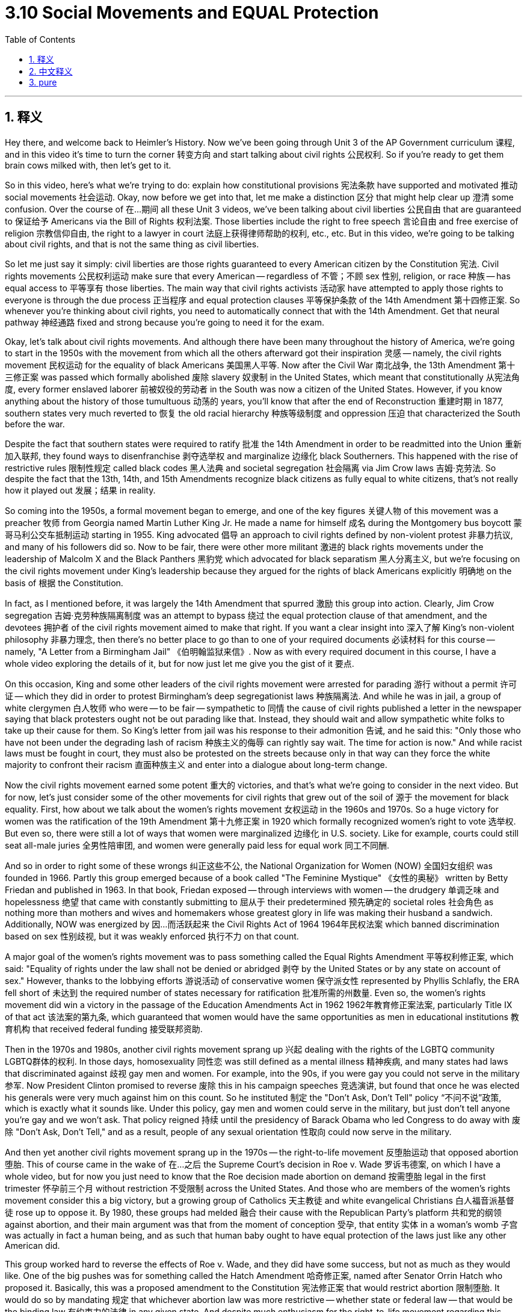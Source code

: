 
= 3.10 Social Movements and EQUAL Protection
:toc: left
:toclevels: 3
:sectnums:
:stylesheet: myAdocCss.css

'''

== 释义

Hey there, and welcome back to Heimler's History. Now we've been going through Unit 3 of the AP Government curriculum 课程, and in this video it's time to turn the corner 转变方向 and start talking about civil rights 公民权利. So if you're ready to get them brain cows milked with, then let's get to it. +

So in this video, here's what we're trying to do: explain how constitutional provisions 宪法条款 have supported and motivated 推动 social movements 社会运动. Okay, now before we get into that, let me make a distinction 区分 that might help clear up 澄清 some confusion. Over the course of 在…期间 all these Unit 3 videos, we've been talking about civil liberties 公民自由 that are guaranteed to 保证给予 Americans via the Bill of Rights 权利法案. Those liberties include the right to free speech 言论自由 and free exercise of religion 宗教信仰自由, the right to a lawyer in court 法庭上获得律师帮助的权利, etc., etc. But in this video, we're going to be talking about civil rights, and that is not the same thing as civil liberties. +

So let me just say it simply: civil liberties are those rights guaranteed to every American citizen by the Constitution 宪法. Civil rights movements 公民权利运动 make sure that every American -- regardless of 不管；不顾 sex 性别, religion, or race 种族 -- has equal access to 平等享有 those liberties. The main way that civil rights activists 活动家 have attempted to apply those rights to everyone is through the due process 正当程序 and equal protection clauses 平等保护条款 of the 14th Amendment 第十四修正案. So whenever you're thinking about civil rights, you need to automatically connect that with the 14th Amendment. Get that neural pathway 神经通路 fixed and strong because you're going to need it for the exam. +

Okay, let's talk about civil rights movements. And although there have been many throughout the history of America, we're going to start in the 1950s with the movement from which all the others afterward got their inspiration 灵感 -- namely, the civil rights movement 民权运动 for the equality of black Americans 美国黑人平等. Now after the Civil War 南北战争, the 13th Amendment 第十三修正案 was passed which formally abolished 废除 slavery 奴隶制 in the United States, which meant that constitutionally 从宪法角度, every former enslaved laborer 前被奴役的劳动者 in the South was now a citizen of the United States. However, if you know anything about the history of those tumultuous 动荡的 years, you'll know that after the end of Reconstruction 重建时期 in 1877, southern states very much reverted to 恢复 the old racial hierarchy 种族等级制度 and oppression 压迫 that characterized the South before the war. +

Despite the fact that southern states were required to ratify 批准 the 14th Amendment in order to be readmitted into the Union 重新加入联邦, they found ways to disenfranchise 剥夺选举权 and marginalize 边缘化 black Southerners. This happened with the rise of restrictive rules 限制性规定 called black codes 黑人法典 and societal segregation 社会隔离 via Jim Crow laws 吉姆·克劳法. So despite the fact that the 13th, 14th, and 15th Amendments recognize black citizens as fully equal to white citizens, that's not really how it played out 发展；结果 in reality. +

So coming into the 1950s, a formal movement began to emerge, and one of the key figures 关键人物 of this movement was a preacher 牧师 from Georgia named Martin Luther King Jr. He made a name for himself 成名 during the Montgomery bus boycott 蒙哥马利公交车抵制运动 starting in 1955. King advocated 倡导 an approach to civil rights defined by non-violent protest 非暴力抗议, and many of his followers did so. Now to be fair, there were other more militant 激进的 black rights movements under the leadership of Malcolm X and the Black Panthers 黑豹党 which advocated for black separatism 黑人分离主义, but we're focusing on the civil rights movement under King's leadership because they argued for the rights of black Americans explicitly 明确地 on the basis of 根据 the Constitution. +

In fact, as I mentioned before, it was largely the 14th Amendment that spurred 激励 this group into action. Clearly, Jim Crow segregation 吉姆·克劳种族隔离制度 was an attempt to bypass 绕过 the equal protection clause of that amendment, and the devotees 拥护者 of the civil rights movement aimed to make that right. If you want a clear insight into 深入了解 King's non-violent philosophy 非暴力理念, then there's no better place to go than to one of your required documents 必读材料 for this course -- namely, "A Letter from a Birmingham Jail" 《伯明翰监狱来信》. Now as with every required document in this course, I have a whole video exploring the details of it, but for now just let me give you the gist of it 要点. +

On this occasion, King and some other leaders of the civil rights movement were arrested for parading 游行 without a permit 许可证 -- which they did in order to protest Birmingham's deep segregationist laws 种族隔离法. And while he was in jail, a group of white clergymen 白人牧师 who were -- to be fair -- sympathetic to 同情 the cause of civil rights published a letter in the newspaper saying that black protesters ought not be out parading like that. Instead, they should wait and allow sympathetic white folks to take up their cause for them. So King's letter from jail was his response to their admonition 告诫, and he said this: "Only those who have not been under the degrading lash of racism 种族主义的侮辱 can rightly say wait. The time for action is now." And while racist laws must be fought in court, they must also be protested on the streets because only in that way can they force the white majority to confront their racism 直面种族主义 and enter into a dialogue about long-term change. +

Now the civil rights movement earned some potent 重大的 victories, and that's what we're going to consider in the next video. But for now, let's just consider some of the other movements for civil rights that grew out of the soil of 源于 the movement for black equality. First, how about we talk about the women's rights movement 女权运动 in the 1960s and 1970s. So a huge victory for women was the ratification of the 19th Amendment 第十九修正案 in 1920 which formally recognized women's right to vote 选举权. But even so, there were still a lot of ways that women were marginalized 边缘化 in U.S. society. Like for example, courts could still seat all-male juries 全男性陪审团, and women were generally paid less for equal work 同工不同酬. +

And so in order to right some of these wrongs 纠正这些不公, the National Organization for Women (NOW) 全国妇女组织 was founded in 1966. Partly this group emerged because of a book called "The Feminine Mystique" 《女性的奥秘》 written by Betty Friedan and published in 1963. In that book, Friedan exposed -- through interviews with women -- the drudgery 单调乏味 and hopelessness 绝望 that came with constantly submitting to 屈从于 their predetermined 预先确定的 societal roles 社会角色 as nothing more than mothers and wives and homemakers whose greatest glory in life was making their husband a sandwich. Additionally, NOW was energized by 因…而活跃起来 the Civil Rights Act of 1964 1964年民权法案 which banned discrimination based on sex 性别歧视, but it was weakly enforced 执行不力 on that count. +

A major goal of the women's rights movement was to pass something called the Equal Rights Amendment 平等权利修正案, which said: "Equality of rights under the law shall not be denied or abridged 剥夺 by the United States or by any state on account of sex." However, thanks to the lobbying efforts 游说活动 of conservative women 保守派女性 represented by Phyllis Schlafly, the ERA fell short of 未达到 the required number of states necessary for ratification 批准所需的州数量. Even so, the women's rights movement did win a victory in the passage of the Education Amendments Act in 1962 1962年教育修正案法案, particularly Title IX of that act 该法案的第九条, which guaranteed that women would have the same opportunities as men in educational institutions 教育机构 that received federal funding 接受联邦资助. +

Then in the 1970s and 1980s, another civil rights movement sprang up 兴起 dealing with the rights of the LGBTQ community LGBTQ群体的权利. In those days, homosexuality 同性恋 was still defined as a mental illness 精神疾病, and many states had laws that discriminated against 歧视 gay men and women. For example, into the 90s, if you were gay you could not serve in the military 参军. Now President Clinton promised to reverse 废除 this in his campaign speeches 竞选演讲, but found that once he was elected his generals were very much against him on this count. So he instituted 制定 the "Don't Ask, Don't Tell" policy “不问不说”政策, which is exactly what it sounds like. Under this policy, gay men and women could serve in the military, but just don't tell anyone you're gay and we won't ask. That policy reigned 持续 until the presidency of Barack Obama who led Congress to do away with 废除 "Don't Ask, Don't Tell," and as a result, people of any sexual orientation 性取向 could now serve in the military. +

And then yet another civil rights movement sprang up in the 1970s -- the right-to-life movement 反堕胎运动 that opposed abortion 堕胎. This of course came in the wake of 在…之后 the Supreme Court's decision in Roe v. Wade 罗诉韦德案, on which I have a whole video, but for now you just need to know that the Roe decision made abortion on demand 按需堕胎 legal in the first trimester 怀孕前三个月 without restriction 不受限制 across the United States. And those who are members of the women's rights movement consider this a big victory, but a growing group of Catholics 天主教徒 and white evangelical Christians 白人福音派基督徒 rose up to oppose it. By 1980, these groups had melded 融合 their cause with the Republican Party's platform 共和党的纲领 against abortion, and their main argument was that from the moment of conception 受孕, that entity 实体 in a woman's womb 子宫 was actually in fact a human being, and as such that human baby ought to have equal protection of the laws just like any other American did. +

This group worked hard to reverse the effects of Roe v. Wade, and they did have some success, but not as much as they would like. One of the big pushes was for something called the Hatch Amendment 哈奇修正案, named after Senator Orrin Hatch who proposed it. Basically, this was a proposed amendment to the Constitution 宪法修正案 that would restrict abortion 限制堕胎. It would do so by mandating 规定 that whichever abortion law was more restrictive -- whether state or federal law -- that would be the binding law 有约束力的法律 in any given state. And despite much enthusiasm for the right-to-life movement regarding this amendment, it ultimately did not pass. +

So the point to all the movements that I've just mentioned is this: these civil rights movements are evidence of how the equal protection clause 平等保护条款 can support and motivate social movements for civil rights. Okay, well thanks for watching. Click right here to grab a review packet which is going to help you get an A in your class and a five on your exam in May. Additionally, if you were helped by this video and you want me to keep making them, then by all means subscribe 订阅 and I shall oblige 照办. Heimler out. +

'''

== 中文释义

嘿，欢迎回到海姆勒（Heimler）的历史课程。我们一直在学习美国大学预修课程（AP）政府课程的第三单元，在这个视频中，是时候转变一下话题，开始讨论公民权利了。所以，如果你准备好汲取知识，那我们开始吧。 +

所以在这个视频中，我们要做的是：解释宪法条款是如何支持并推动社会运动的。好的，在我们深入探讨之前，让我做一个区分，这可能有助于消除一些困惑。在所有这些第三单元的视频中，我们一直在讨论《权利法案》赋予美国人的公民自由。这些自由包括言论自由和宗教自由的权利、在法庭上获得律师帮助的权利等等。但在这个视频中，我们要讨论的是公民权利，这和公民自由可不是一回事。 +

所以让我简单地说：公民自由是宪法赋予每个美国公民的权利。公民权利运动确保每个美国人——无论性别、宗教或种族——都能平等地享有这些自由。公民权利活动家试图将这些权利应用于每个人的主要方式，是通过第十四修正案中的正当程序和平等保护条款。所以，每当你想到公民权利时，你需要自动将其与第十四修正案联系起来。把这条神经通路牢牢记住，因为考试时你会用到它。 +

好的，让我们谈谈公民权利运动。虽然在美国历史上有许多这样的运动，但我们要从20世纪50年代开始说起，从那场启发了后来所有运动的运动——即争取美国黑人平等的民权运动说起。美国内战后，第十三修正案通过，正式废除了美国的奴隶制，这意味着从宪法角度来说，南方的每一个前奴隶现在都是美国公民。然而，如果你对那些动荡岁月的历史有所了解，你就会知道，1877年重建时期结束后，南方各州很大程度上又恢复了战前南方的种族等级制度和压迫。 +

尽管南方各州为了重新加入联邦，被要求批准第十四修正案，但他们还是找到了剥夺南方黑人权利并将他们边缘化的方法。这体现在被称为黑人法典的限制性规则的出现，以及通过吉姆·克劳法实行的社会隔离。所以，尽管第十三、十四和十五修正案承认黑人公民与白人公民完全平等，但在现实中并非如此。 +

所以到了20世纪50年代，一场正式的运动开始兴起，这场运动的关键人物之一是来自佐治亚州的牧师小马丁·路德·金（Martin Luther King Jr.）。他在1955年开始的蒙哥马利公交车抵制运动中崭露头角。金倡导以非暴力抗议的方式争取公民权利，他的许多追随者也这样做。公平地说，还有其他更激进的黑人权利运动，由马尔科姆·X（Malcolm X）和黑豹党领导，他们主张黑人分离主义，但我们关注的是金领导的民权运动，因为他们明确地以宪法为基础来争取美国黑人的权利。 +

事实上，正如我之前提到的，很大程度上是第十四修正案促使这个团体采取行动。显然，吉姆·克劳种族隔离是试图绕过该修正案的平等保护条款，民权运动的追随者旨在纠正这种情况。如果你想清楚地了解金的非暴力哲学，那么有一份本课程的必学文件是最好的参考——即《来自伯明翰监狱的一封信》（“A Letter from a Birmingham Jail”）。和本课程的其他必学文件一样，我有一个完整的视频来探讨它的细节，但现在让我告诉你它的要点。 +

在那次事件中，金和民权运动的其他一些领导人因无证游行而被捕——他们游行是为了抗议伯明翰严重的种族隔离法律。他在监狱里的时候，一群同情民权事业的白人牧师在报纸上发表了一封信，说黑人抗议者不应该那样游行。相反，他们应该等待，让同情他们的白人来为他们争取权益。所以金在监狱里写的这封信是对他们告诫的回应，他说：“只有那些没有遭受过种族主义羞辱的人才能理直气壮地说等待。现在就是行动的时候。” 虽然种族主义法律必须在法庭上进行抗争，但也必须在街头进行抗议，因为只有这样，才能迫使占多数的白人正视他们的种族主义，并就长期变革展开对话。 +

现在，民权运动取得了一些有力的胜利，我们将在下一个视频中探讨这些胜利。但现在，让我们来看看其他一些从争取黑人平等运动中发展出来的公民权利运动。首先，我们来谈谈20世纪60年代和70年代的妇女权利运动。对女性来说，一个巨大的胜利是1920年第十九修正案的批准，它正式承认了女性的投票权。但即便如此，在美国社会中，女性仍然在很多方面被边缘化。例如，法庭仍然可以组成全是男性的陪审团，而且女性通常做同样的工作却得到更少的报酬。 +

所以为了纠正这些错误，全国妇女组织（National Organization for Women，NOW）于1966年成立。这个组织的出现部分是因为贝蒂·弗里丹（Betty Friedan）在1963年出版的一本书，名为《女性的奥秘》（“The Feminine Mystique”）。在那本书中，弗里丹通过对女性的采访，揭露了她们不断屈从于被预先设定的社会角色（仅仅作为母亲、妻子和家庭主妇，而她们人生最大的荣耀就是为丈夫做一个三明治）所带来的单调乏味和绝望。此外，全国妇女组织受到1964年《民权法案》的激励，该法案禁止性别歧视，但在这方面的执行力度很弱。 +

妇女权利运动的一个主要目标是通过一项名为《平等权利修正案》的法案，该修正案规定：“法律之下的平等权利，不得因性别而被美国或任何州剥夺或削减。” 然而，由于菲利斯·施拉夫利（Phyllis Schlafly）所代表的保守派女性的游说努力，《平等权利修正案》未能获得批准所需的州的数量。即便如此，妇女权利运动在1962年通过的《教育修正案法案》中取得了胜利，特别是该法案的第九条，它保证女性在接受联邦资助的教育机构中享有与男性相同的机会。 +

然后在20世纪70年代和80年代，又兴起了另一场公民权利运动，涉及男女同性恋、双性恋和跨性别者（LGBTQ）群体的权利。在那些日子里，同性恋仍然被定义为一种精神疾病，许多州都有歧视男女同性恋者的法律。例如，直到90年代，同性恋者不能在军队服役。当时克林顿总统在竞选演讲中承诺扭转这种情况，但他当选后发现，他的将军们在这个问题上非常反对他。所以他制定了 “不问不说” 政策，正如其名。根据这项政策，男女同性恋者可以在军队服役，但不要告诉任何人你是同性恋，我们也不会问。这项政策一直持续到巴拉克·奥巴马（Barack Obama）总统时期，他带领国会废除了 “不问不说” 政策，结果是任何性取向的人现在都可以在军队服役。 +

然后在20世纪70年代，又兴起了另一场公民权利运动——反对堕胎的 “生命权” 运动。这当然是在最高法院对 “罗诉韦德案”（Roe v. Wade）做出裁决之后，关于这个案子我有一个完整的视频，但现在你只需要知道，“罗诉韦德案” 的裁决使得在美国，在怀孕的前三个月按需堕胎是合法的。妇女权利运动的成员认为这是一个重大胜利，但越来越多的天主教徒和白人福音派基督徒站出来反对。到1880年，这些团体将他们的事业与共和党的反堕胎纲领结合起来，他们的主要论点是，从受孕的那一刻起，女性子宫里的那个实体实际上就是一个人，因此这个婴儿应该和其他美国人一样受到法律的平等保护。 +

这个团体努力想要扭转 “罗诉韦德案” 的影响，他们也取得了一些成功，但没有达到他们想要的程度。其中一个重大推动是一项名为 “哈奇修正案”（Hatch Amendment）的提案，以提出该修正案的参议员奥林·哈奇（Orrin Hatch）的名字命名。基本上，这是一项对宪法的修正案提案，旨在限制堕胎。它通过规定无论州法还是联邦法，只要是更具限制性的堕胎法律，就将其作为在任何一个州具有约束力的法律来实现这一目标。尽管 “生命权” 运动对这项修正案充满热情，但它最终没有通过。 +

所以我刚才提到的所有这些运动的重点是：这些公民权利运动证明了平等保护条款是如何支持并推动争取公民权利的社会运动的。好的，感谢观看。点击这里获取复习资料包，它将帮助你在课堂上得A，在五月份的考试中得5分。此外，如果你从这个视频中得到了帮助，并且希望我继续制作这样的视频，那就订阅吧，我会照做的。海姆勒（Heimler）下线。 + 

'''

== pure

Hey there, and welcome back to Heimler's History. Now we've been going through Unit 3 of the AP Government curriculum, and in this video it's time to turn the corner and start talking about civil rights. So if you're ready to get them brain cows milked with, then let's get to it.

So in this video, here's what we're trying to do: explain how constitutional provisions have supported and motivated social movements. Okay, now before we get into that, let me make a distinction that might help clear up some confusion. Over the course of all these Unit 3 videos, we've been talking about civil liberties that are guaranteed to Americans via the Bill of Rights. Those liberties include the right to free speech and free exercise of religion, the right to a lawyer in court, etc., etc. But in this video, we're going to be talking about civil rights, and that is not the same thing as civil liberties.

So let me just say it simply: civil liberties are those rights guaranteed to every American citizen by the Constitution. Civil rights movements make sure that every American -- regardless of sex, religion, or race -- has equal access to those liberties. The main way that civil rights activists have attempted to apply those rights to everyone is through the due process and equal protection clauses of the 14th Amendment. So whenever you're thinking about civil rights, you need to automatically connect that with the 14th Amendment. Get that neural pathway fixed and strong because you're going to need it for the exam.

Okay, let's talk about civil rights movements. And although there have been many throughout the history of America, we're going to start in the 1950s with the movement from which all the others afterward got their inspiration -- namely, the civil rights movement for the equality of black Americans. Now after the Civil War, the 13th Amendment was passed which formally abolished slavery in the United States, which meant that constitutionally, every former enslaved laborer in the South was now a citizen of the United States. However, if you know anything about the history of those tumultuous years, you'll know that after the end of Reconstruction in 1877, southern states very much reverted to the old racial hierarchy and oppression that characterized the South before the war.

Despite the fact that southern states were required to ratify the 14th Amendment in order to be readmitted into the Union, they found ways to disenfranchise and marginalize black Southerners. This happened with the rise of restrictive rules called black codes and societal segregation via Jim Crow laws. So despite the fact that the 13th, 14th, and 15th Amendments recognize black citizens as fully equal to white citizens, that's not really how it played out in reality.

So coming into the 1950s, a formal movement began to emerge, and one of the key figures of this movement was a preacher from Georgia named Martin Luther King Jr. He made a name for himself during the Montgomery bus boycott starting in 1955. King advocated an approach to civil rights defined by non-violent protest, and many of his followers did so. Now to be fair, there were other more militant black rights movements under the leadership of Malcolm X and the Black Panthers which advocated for black separatism, but we're focusing on the civil rights movement under King's leadership because they argued for the rights of black Americans explicitly on the basis of the Constitution.

In fact, as I mentioned before, it was largely the 14th Amendment that spurred this group into action. Clearly, Jim Crow segregation was an attempt to bypass the equal protection clause of that amendment, and the devotees of the civil rights movement aimed to make that right. If you want a clear insight into King's non-violent philosophy, then there's no better place to go than to one of your required documents for this course -- namely, "A Letter from a Birmingham Jail." Now as with every required document in this course, I have a whole video exploring the details of it, but for now just let me give you the gist of it.

On this occasion, King and some other leaders of the civil rights movement were arrested for parading without a permit -- which they did in order to protest Birmingham's deep segregationist laws. And while he was in jail, a group of white clergymen who were -- to be fair -- sympathetic to the cause of civil rights published a letter in the newspaper saying that black protesters ought not be out parading like that. Instead, they should wait and allow sympathetic white folks to take up their cause for them. So King's letter from jail was his response to their admonition, and he said this: "Only those who have not been under the degrading lash of racism can rightly say wait. The time for action is now." And while racist laws must be fought in court, they must also be protested on the streets because only in that way can they force the white majority to confront their racism and enter into a dialogue about long-term change.

Now the civil rights movement earned some potent victories, and that's what we're going to consider in the next video. But for now, let's just consider some of the other movements for civil rights that grew out of the soil of the movement for black equality. First, how about we talk about the women's rights movement in the 1960s and 1970s. So a huge victory for women was the ratification of the 19th Amendment in 1920 which formally recognized women's right to vote. But even so, there were still a lot of ways that women were marginalized in U.S. society. Like for example, courts could still seat all-male juries, and women were generally paid less for equal work.

And so in order to right some of these wrongs, the National Organization for Women (NOW) was founded in 1966. Partly this group emerged because of a book called "The Feminine Mystique" written by Betty Friedan and published in 1963. In that book, Friedan exposed -- through interviews with women -- the drudgery and hopelessness that came with constantly submitting to their predetermined societal roles as nothing more than mothers and wives and homemakers whose greatest glory in life was making their husband a sandwich. Additionally, NOW was energized by the Civil Rights Act of 1964 which banned discrimination based on sex, but it was weakly enforced on that count.

A major goal of the women's rights movement was to pass something called the Equal Rights Amendment, which said: "Equality of rights under the law shall not be denied or abridged by the United States or by any state on account of sex." However, thanks to the lobbying efforts of conservative women represented by Phyllis Schlafly, the ERA fell short of the required number of states necessary for ratification. Even so, the women's rights movement did win a victory in the passage of the Education Amendments Act in 1962, particularly Title IX of that act, which guaranteed that women would have the same opportunities as men in educational institutions that received federal funding.

Then in the 1970s and 1980s, another civil rights movement sprang up dealing with the rights of the LGBTQ community. In those days, homosexuality was still defined as a mental illness, and many states had laws that discriminated against gay men and women. For example, into the 90s, if you were gay you could not serve in the military. Now President Clinton promised to reverse this in his campaign speeches, but found that once he was elected his generals were very much against him on this count. So he instituted the "Don't Ask, Don't Tell" policy, which is exactly what it sounds like. Under this policy, gay men and women could serve in the military, but just don't tell anyone you're gay and we won't ask. That policy reigned until the presidency of Barack Obama who led Congress to do away with "Don't Ask, Don't Tell," and as a result, people of any sexual orientation could now serve in the military.

And then yet another civil rights movement sprang up in the 1970s -- the right-to-life movement that opposed abortion. This of course came in the wake of the Supreme Court's decision in Roe v. Wade, on which I have a whole video, but for now you just need to know that the Roe decision made abortion on demand legal in the first trimester without restriction across the United States. And those who are members of the women's rights movement consider this a big victory, but a growing group of Catholics and white evangelical Christians rose up to oppose it. By 1980, these groups had melded their cause with the Republican Party's platform against abortion, and their main argument was that from the moment of conception, that entity in a woman's womb was actually in fact a human being, and as such that human baby ought to have equal protection of the laws just like any other American did.

This group worked hard to reverse the effects of Roe v. Wade, and they did have some success, but not as much as they would like. One of the big pushes was for something called the Hatch Amendment, named after Senator Orrin Hatch who proposed it. Basically, this was a proposed amendment to the Constitution that would restrict abortion. It would do so by mandating that whichever abortion law was more restrictive -- whether state or federal law -- that would be the binding law in any given state. And despite much enthusiasm for the right-to-life movement regarding this amendment, it ultimately did not pass.

So the point to all the movements that I've just mentioned is this: these civil rights movements are evidence of how the equal protection clause can support and motivate social movements for civil rights. Okay, well thanks for watching. Click right here to grab a review packet which is going to help you get an A in your class and a five on your exam in May. Additionally, if you were helped by this video and you want me to keep making them, then by all means subscribe and I shall oblige. Heimler out.

'''

